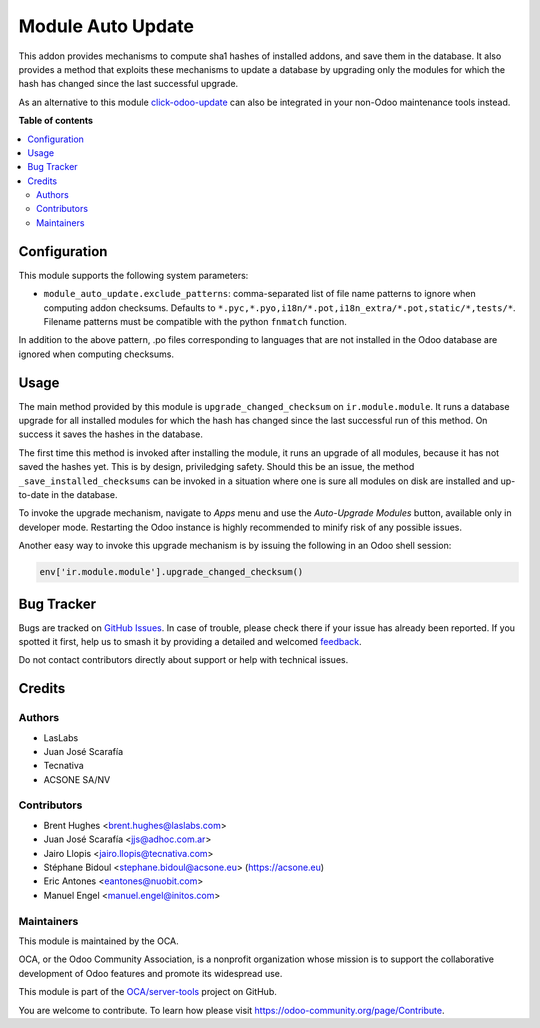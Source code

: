==================
Module Auto Update
==================

.. 
   !!!!!!!!!!!!!!!!!!!!!!!!!!!!!!!!!!!!!!!!!!!!!!!!!!!!
   !! This file is generated by oca-gen-addon-readme !!
   !! changes will be overwritten.                   !!
   !!!!!!!!!!!!!!!!!!!!!!!!!!!!!!!!!!!!!!!!!!!!!!!!!!!!
   !! source digest: sha256:3544468e931dc11637cfb88c85e1486accc4d9252d879ce9e8a0ba4a7ccedfbd
   !!!!!!!!!!!!!!!!!!!!!!!!!!!!!!!!!!!!!!!!!!!!!!!!!!!!

.. |badge1| image:: https://img.shields.io/badge/maturity-Production%2FStable-green.png
    :target: https://odoo-community.org/page/development-status
    :alt: Production/Stable
.. |badge2| image:: https://img.shields.io/badge/licence-LGPL--3-blue.png
    :target: http://www.gnu.org/licenses/lgpl-3.0-standalone.html
    :alt: License: LGPL-3
.. |badge3| image:: https://img.shields.io/badge/github-OCA%2Fserver--tools-lightgray.png?logo=github
    :target: https://github.com/OCA/server-tools/tree/18.0/module_auto_update
    :alt: OCA/server-tools
.. |badge4| image:: https://img.shields.io/badge/weblate-Translate%20me-F47D42.png
    :target: https://translation.odoo-community.org/projects/server-tools-18-0/server-tools-18-0-module_auto_update
    :alt: Translate me on Weblate
.. |badge5| image:: https://img.shields.io/badge/runboat-Try%20me-875A7B.png
    :target: https://runboat.odoo-community.org/builds?repo=OCA/server-tools&target_branch=18.0
    :alt: Try me on Runboat

|badge1| |badge2| |badge3| |badge4| |badge5|

This addon provides mechanisms to compute sha1 hashes of installed
addons, and save them in the database. It also provides a method that
exploits these mechanisms to update a database by upgrading only the
modules for which the hash has changed since the last successful
upgrade.

As an alternative to this module
`click-odoo-update <https://github.com/acsone/click-odoo-contrib>`__ can
also be integrated in your non-Odoo maintenance tools instead.

**Table of contents**

.. contents::
   :local:

Configuration
=============

This module supports the following system parameters:

- ``module_auto_update.exclude_patterns``: comma-separated list of file
  name patterns to ignore when computing addon checksums. Defaults to
  ``*.pyc,*.pyo,i18n/*.pot,i18n_extra/*.pot,static/*,tests/*``. Filename
  patterns must be compatible with the python ``fnmatch`` function.

In addition to the above pattern, .po files corresponding to languages
that are not installed in the Odoo database are ignored when computing
checksums.

Usage
=====

The main method provided by this module is ``upgrade_changed_checksum``
on ``ir.module.module``. It runs a database upgrade for all installed
modules for which the hash has changed since the last successful run of
this method. On success it saves the hashes in the database.

The first time this method is invoked after installing the module, it
runs an upgrade of all modules, because it has not saved the hashes yet.
This is by design, priviledging safety. Should this be an issue, the
method ``_save_installed_checksums`` can be invoked in a situation where
one is sure all modules on disk are installed and up-to-date in the
database.

To invoke the upgrade mechanism, navigate to *Apps* menu and use the
*Auto-Upgrade Modules* button, available only in developer mode.
Restarting the Odoo instance is highly recommended to minify risk of any
possible issues.

Another easy way to invoke this upgrade mechanism is by issuing the
following in an Odoo shell session:

.. code:: python

   env['ir.module.module'].upgrade_changed_checksum()

Bug Tracker
===========

Bugs are tracked on `GitHub Issues <https://github.com/OCA/server-tools/issues>`_.
In case of trouble, please check there if your issue has already been reported.
If you spotted it first, help us to smash it by providing a detailed and welcomed
`feedback <https://github.com/OCA/server-tools/issues/new?body=module:%20module_auto_update%0Aversion:%2018.0%0A%0A**Steps%20to%20reproduce**%0A-%20...%0A%0A**Current%20behavior**%0A%0A**Expected%20behavior**>`_.

Do not contact contributors directly about support or help with technical issues.

Credits
=======

Authors
-------

* LasLabs
* Juan José Scarafía
* Tecnativa
* ACSONE SA/NV

Contributors
------------

- Brent Hughes <brent.hughes@laslabs.com>
- Juan José Scarafía <jjs@adhoc.com.ar>
- Jairo Llopis <jairo.llopis@tecnativa.com>
- Stéphane Bidoul <stephane.bidoul@acsone.eu> (https://acsone.eu)
- Eric Antones <eantones@nuobit.com>
- Manuel Engel <manuel.engel@initos.com>

Maintainers
-----------

This module is maintained by the OCA.

.. image:: https://odoo-community.org/logo.png
   :alt: Odoo Community Association
   :target: https://odoo-community.org

OCA, or the Odoo Community Association, is a nonprofit organization whose
mission is to support the collaborative development of Odoo features and
promote its widespread use.

This module is part of the `OCA/server-tools <https://github.com/OCA/server-tools/tree/18.0/module_auto_update>`_ project on GitHub.

You are welcome to contribute. To learn how please visit https://odoo-community.org/page/Contribute.
